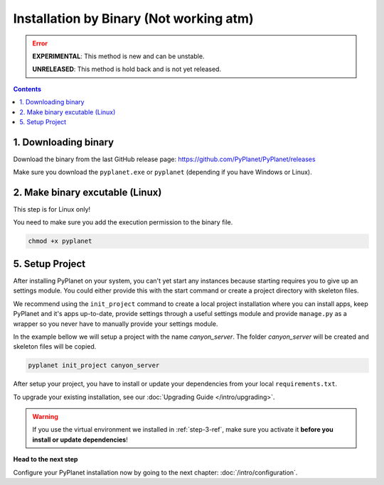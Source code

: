 
Installation by Binary (Not working atm)
----------------------------------------

.. error::

  **EXPERIMENTAL**: This method is new and can be unstable.

  **UNRELEASED**: This method is hold back and is not yet released.

.. contents::


1. Downloading binary
~~~~~~~~~~~~~~~~~~~~~

Download the binary from the last GitHub release page: https://github.com/PyPlanet/PyPlanet/releases

Make sure you download the ``pyplanet.exe`` or ``pyplanet`` (depending if you have Windows or Linux).


2. Make binary excutable (Linux)
~~~~~~~~~~~~~~~~~~~~~~~~~~~~~~~~

This step is for Linux only!

You need to make sure you add the execution permission to the binary file.

.. code-block:: bash

  chmod +x pyplanet


5. Setup Project
~~~~~~~~~~~~~~~~

After installing PyPlanet on your system, you can't yet start any instances because starting requires you to give up an
settings module. You could either provide this with the start command or create a project directory with skeleton files.

We recommend using the ``init_project`` command to create a local project installation where you can install apps, keep
PyPlanet and it's apps up-to-date, provide settings through a useful settings module and provide ``manage.py`` as a wrapper
so you never have to manually provide your settings module.

In the example bellow we will setup a project with the name `canyon_server`. The folder `canyon_server` will be created
and skeleton files will be copied.

.. code-block:: bash

    pyplanet init_project canyon_server

After setup your project, you have to install or update your dependencies from your local ``requirements.txt``.

To upgrade your existing installation, see our :doc:`Upgrading Guide </intro/upgrading>`.

.. warning::

  If you use the virtual environment we installed in :ref:`step-3-ref`, make sure you activate it **before you install or update dependencies**!


**Head to the next step**

Configure your PyPlanet installation now by going to the next chapter: :doc:`/intro/configuration`.
